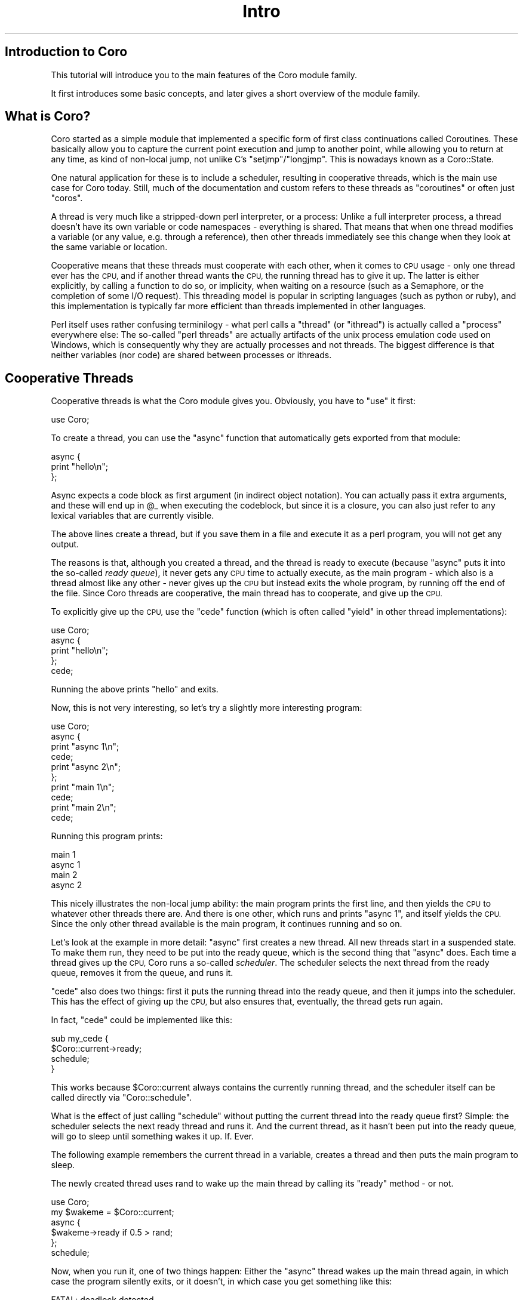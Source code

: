 .\" Automatically generated by Pod::Man 2.28 (Pod::Simple 3.28)
.\"
.\" Standard preamble:
.\" ========================================================================
.de Sp \" Vertical space (when we can't use .PP)
.if t .sp .5v
.if n .sp
..
.de Vb \" Begin verbatim text
.ft CW
.nf
.ne \\$1
..
.de Ve \" End verbatim text
.ft R
.fi
..
.\" Set up some character translations and predefined strings.  \*(-- will
.\" give an unbreakable dash, \*(PI will give pi, \*(L" will give a left
.\" double quote, and \*(R" will give a right double quote.  \*(C+ will
.\" give a nicer C++.  Capital omega is used to do unbreakable dashes and
.\" therefore won't be available.  \*(C` and \*(C' expand to `' in nroff,
.\" nothing in troff, for use with C<>.
.tr \(*W-
.ds C+ C\v'-.1v'\h'-1p'\s-2+\h'-1p'+\s0\v'.1v'\h'-1p'
.ie n \{\
.    ds -- \(*W-
.    ds PI pi
.    if (\n(.H=4u)&(1m=24u) .ds -- \(*W\h'-12u'\(*W\h'-12u'-\" diablo 10 pitch
.    if (\n(.H=4u)&(1m=20u) .ds -- \(*W\h'-12u'\(*W\h'-8u'-\"  diablo 12 pitch
.    ds L" ""
.    ds R" ""
.    ds C` ""
.    ds C' ""
'br\}
.el\{\
.    ds -- \|\(em\|
.    ds PI \(*p
.    ds L" ``
.    ds R" ''
.    ds C`
.    ds C'
'br\}
.\"
.\" Escape single quotes in literal strings from groff's Unicode transform.
.ie \n(.g .ds Aq \(aq
.el       .ds Aq '
.\"
.\" If the F register is turned on, we'll generate index entries on stderr for
.\" titles (.TH), headers (.SH), subsections (.SS), items (.Ip), and index
.\" entries marked with X<> in POD.  Of course, you'll have to process the
.\" output yourself in some meaningful fashion.
.\"
.\" Avoid warning from groff about undefined register 'F'.
.de IX
..
.nr rF 0
.if \n(.g .if rF .nr rF 1
.if (\n(rF:(\n(.g==0)) \{
.    if \nF \{
.        de IX
.        tm Index:\\$1\t\\n%\t"\\$2"
..
.        if !\nF==2 \{
.            nr % 0
.            nr F 2
.        \}
.    \}
.\}
.rr rF
.\"
.\" Accent mark definitions (@(#)ms.acc 1.5 88/02/08 SMI; from UCB 4.2).
.\" Fear.  Run.  Save yourself.  No user-serviceable parts.
.    \" fudge factors for nroff and troff
.if n \{\
.    ds #H 0
.    ds #V .8m
.    ds #F .3m
.    ds #[ \f1
.    ds #] \fP
.\}
.if t \{\
.    ds #H ((1u-(\\\\n(.fu%2u))*.13m)
.    ds #V .6m
.    ds #F 0
.    ds #[ \&
.    ds #] \&
.\}
.    \" simple accents for nroff and troff
.if n \{\
.    ds ' \&
.    ds ` \&
.    ds ^ \&
.    ds , \&
.    ds ~ ~
.    ds /
.\}
.if t \{\
.    ds ' \\k:\h'-(\\n(.wu*8/10-\*(#H)'\'\h"|\\n:u"
.    ds ` \\k:\h'-(\\n(.wu*8/10-\*(#H)'\`\h'|\\n:u'
.    ds ^ \\k:\h'-(\\n(.wu*10/11-\*(#H)'^\h'|\\n:u'
.    ds , \\k:\h'-(\\n(.wu*8/10)',\h'|\\n:u'
.    ds ~ \\k:\h'-(\\n(.wu-\*(#H-.1m)'~\h'|\\n:u'
.    ds / \\k:\h'-(\\n(.wu*8/10-\*(#H)'\z\(sl\h'|\\n:u'
.\}
.    \" troff and (daisy-wheel) nroff accents
.ds : \\k:\h'-(\\n(.wu*8/10-\*(#H+.1m+\*(#F)'\v'-\*(#V'\z.\h'.2m+\*(#F'.\h'|\\n:u'\v'\*(#V'
.ds 8 \h'\*(#H'\(*b\h'-\*(#H'
.ds o \\k:\h'-(\\n(.wu+\w'\(de'u-\*(#H)/2u'\v'-.3n'\*(#[\z\(de\v'.3n'\h'|\\n:u'\*(#]
.ds d- \h'\*(#H'\(pd\h'-\w'~'u'\v'-.25m'\f2\(hy\fP\v'.25m'\h'-\*(#H'
.ds D- D\\k:\h'-\w'D'u'\v'-.11m'\z\(hy\v'.11m'\h'|\\n:u'
.ds th \*(#[\v'.3m'\s+1I\s-1\v'-.3m'\h'-(\w'I'u*2/3)'\s-1o\s+1\*(#]
.ds Th \*(#[\s+2I\s-2\h'-\w'I'u*3/5'\v'-.3m'o\v'.3m'\*(#]
.ds ae a\h'-(\w'a'u*4/10)'e
.ds Ae A\h'-(\w'A'u*4/10)'E
.    \" corrections for vroff
.if v .ds ~ \\k:\h'-(\\n(.wu*9/10-\*(#H)'\s-2\u~\d\s+2\h'|\\n:u'
.if v .ds ^ \\k:\h'-(\\n(.wu*10/11-\*(#H)'\v'-.4m'^\v'.4m'\h'|\\n:u'
.    \" for low resolution devices (crt and lpr)
.if \n(.H>23 .if \n(.V>19 \
\{\
.    ds : e
.    ds 8 ss
.    ds o a
.    ds d- d\h'-1'\(ga
.    ds D- D\h'-1'\(hy
.    ds th \o'bp'
.    ds Th \o'LP'
.    ds ae ae
.    ds Ae AE
.\}
.rm #[ #] #H #V #F C
.\" ========================================================================
.\"
.IX Title "Intro 3"
.TH Intro 3 "2011-12-12" "perl v5.18.2" "User Contributed Perl Documentation"
.\" For nroff, turn off justification.  Always turn off hyphenation; it makes
.\" way too many mistakes in technical documents.
.if n .ad l
.nh
.SH "Introduction to Coro"
.IX Header "Introduction to Coro"
This tutorial will introduce you to the main features of the Coro module
family.
.PP
It first introduces some basic concepts, and later gives a short overview
of the module family.
.SH "What is Coro?"
.IX Header "What is Coro?"
Coro started as a simple module that implemented a specific form of
first class continuations called Coroutines. These basically allow you
to capture the current point execution and jump to another point, while
allowing you to return at any time, as kind of non-local jump, not unlike
C's \f(CW\*(C`setjmp\*(C'\fR/\f(CW\*(C`longjmp\*(C'\fR. This is nowadays known as a Coro::State.
.PP
One natural application for these is to include a scheduler, resulting in
cooperative threads, which is the main use case for Coro today. Still,
much of the documentation and custom refers to these threads as
\&\*(L"coroutines\*(R" or often just \*(L"coros\*(R".
.PP
A thread is very much like a stripped-down perl interpreter, or a
process: Unlike a full interpreter process, a thread doesn't have its own
variable or code namespaces \- everything is shared. That means that when
one thread modifies a variable (or any value, e.g. through a reference),
then other threads immediately see this change when they look at the same
variable or location.
.PP
Cooperative means that these threads must cooperate with each other, when
it comes to \s-1CPU\s0 usage \- only one thread ever has the \s-1CPU,\s0 and if another
thread wants the \s-1CPU,\s0 the running thread has to give it up. The latter
is either explicitly, by calling a function to do so, or implicity, when
waiting on a resource (such as a Semaphore, or the completion of some I/O
request). This threading model is popular in scripting languages (such as
python or ruby), and this implementation is typically far more efficient
than threads implemented in other languages.
.PP
Perl itself uses rather confusing terminilogy \- what perl calls a \*(L"thread\*(R"
(or \*(L"ithread\*(R") is actually called a \*(L"process\*(R" everywhere else: The
so-called \*(L"perl threads\*(R" are actually artifacts of the unix process
emulation code used on Windows, which is consequently why they are
actually processes and not threads. The biggest difference is that neither
variables (nor code) are shared between processes or ithreads.
.SH "Cooperative Threads"
.IX Header "Cooperative Threads"
Cooperative threads is what the Coro module gives you. Obviously, you have
to \f(CW\*(C`use\*(C'\fR it first:
.PP
.Vb 1
\&   use Coro;
.Ve
.PP
To create a thread, you can use the \f(CW\*(C`async\*(C'\fR function that automatically
gets exported from that module:
.PP
.Vb 3
\&   async {
\&      print "hello\en";
\&   };
.Ve
.PP
Async expects a code block as first argument (in indirect object
notation). You can actually pass it extra arguments, and these will end up
in \f(CW@_\fR when executing the codeblock, but since it is a closure, you can
also just refer to any lexical variables that are currently visible.
.PP
The above lines create a thread, but if you save them in a file and
execute it as a perl program, you will not get any output.
.PP
The reasons is that, although you created a thread, and the thread is
ready to execute (because \f(CW\*(C`async\*(C'\fR puts it into the so-called \fIready
queue\fR), it never gets any \s-1CPU\s0 time to actually execute, as the main
program \- which also is a thread almost like any other \- never gives up
the \s-1CPU\s0 but instead exits the whole program, by running off the end of
the file. Since Coro threads are cooperative, the main thread has to
cooperate, and give up the \s-1CPU.\s0
.PP
To explicitly give up the \s-1CPU,\s0 use the \f(CW\*(C`cede\*(C'\fR function (which is often
called \f(CW\*(C`yield\*(C'\fR in other thread implementations):
.PP
.Vb 1
\&   use Coro;
\&
\&   async {
\&      print "hello\en";
\&   };
\&
\&   cede;
.Ve
.PP
Running the above prints \f(CW\*(C`hello\*(C'\fR and exits.
.PP
Now, this is not very interesting, so let's try a slightly more
interesting program:
.PP
.Vb 1
\&   use Coro;
\&
\&   async {
\&      print "async 1\en";
\&      cede;
\&      print "async 2\en";
\&   };
\&
\&   print "main 1\en";
\&   cede;
\&   print "main 2\en";
\&   cede;
.Ve
.PP
Running this program prints:
.PP
.Vb 4
\&   main 1
\&   async 1
\&   main 2
\&   async 2
.Ve
.PP
This nicely illustrates the non-local jump ability: the main program
prints the first line, and then yields the \s-1CPU\s0 to whatever other
threads there are. And there is one other, which runs and prints
\&\*(L"async 1\*(R", and itself yields the \s-1CPU.\s0 Since the only other thread
available is the main program, it continues running and so on.
.PP
Let's look at the example in more detail: \f(CW\*(C`async\*(C'\fR first creates a new
thread. All new threads start in a suspended state. To make them run,
they need to be put into the ready queue, which is the second thing that
\&\f(CW\*(C`async\*(C'\fR does. Each time a thread gives up the \s-1CPU,\s0 Coro runs a so-called
\&\fIscheduler\fR. The scheduler selects the next thread from the ready queue,
removes it from the queue, and runs it.
.PP
\&\f(CW\*(C`cede\*(C'\fR also does two things: first it puts the running thread into the
ready queue, and then it jumps into the scheduler. This has the effect of
giving up the \s-1CPU,\s0 but also ensures that, eventually, the thread gets run
again.
.PP
In fact, \f(CW\*(C`cede\*(C'\fR could be implemented like this:
.PP
.Vb 4
\&   sub my_cede {
\&      $Coro::current\->ready;
\&      schedule;
\&   }
.Ve
.PP
This works because \f(CW$Coro::current\fR always contains the currently
running thread, and the scheduler itself can be called directly via
\&\f(CW\*(C`Coro::schedule\*(C'\fR.
.PP
What is the effect of just calling \f(CW\*(C`schedule\*(C'\fR without putting the current
thread into the ready queue first? Simple: the scheduler selects the
next ready thread and runs it. And the current thread, as it hasn't been
put into the ready queue, will go to sleep until something wakes it
up. If. Ever.
.PP
The following example remembers the current thread in a variable,
creates a thread and then puts the main program to sleep.
.PP
The newly created thread uses rand to wake up the main thread by
calling its \f(CW\*(C`ready\*(C'\fR method \- or not.
.PP
.Vb 1
\&   use Coro;
\&
\&   my $wakeme = $Coro::current;
\&
\&   async {
\&      $wakeme\->ready if 0.5 > rand;
\&   };
\&
\&   schedule;
.Ve
.PP
Now, when you run it, one of two things happen: Either the \f(CW\*(C`async\*(C'\fR thread
wakes up the main thread again, in which case the program silently exits,
or it doesn't, in which case you get something like this:
.PP
.Vb 6
\&   FATAL: deadlock detected.
\&         PID SC  RSS USES Description              Where
\&    31976480 \-C  19k    0 [main::]                 [program:9]
\&    32223768 UC  12k    1                          [Coro.pm:691]
\&    32225088 \-\- 2068    1 [coro manager]           [Coro.pm:691]
\&    32225184 N\-  216    0 [unblock_sub scheduler]  \-
.Ve
.PP
Why is that? Well, when the \f(CW\*(C`async\*(C'\fR thread runs into the end of its
block, it will be terminated (via a call to \f(CW\*(C`Coro::terminate\*(C'\fR) and the
scheduler is called again. Since the \f(CW\*(C`async\*(C'\fR thread hasn't woken up the
main thread, and there aren't any other threads, there is nothing to wake
up, and the program cannot continue. Since there \fIare\fR threads that
\&\fIcould\fR be running (main) but none are \fIready\fR to do so, Coro signals a
\&\fIdeadlock\fR \- no progress is possible. Usually you also get a listing of
all threads, which might help you track down the problem.
.PP
However, there is an important case where progress \fIis\fR, in fact,
possible, despite no threads being ready \- namely in an event-based
program. In such a program, some threads could wait for \fIexternal\fR
events, such as a timeout, or some data to arrive on a socket.
.PP
Since a deadlock in such a case would not be very useful, there is a
module named Coro::AnyEvent that integrates threads into an event
loop. It configures Coro in a way that, instead of \f(CW\*(C`die\*(C'\fRing with an error
message, it instead runs the event loop in the hope of receiving an event
that will wake up some thread.
.SS "Semaphores and other locks"
.IX Subsection "Semaphores and other locks"
Using only \f(CW\*(C`ready\*(C'\fR, \f(CW\*(C`cede\*(C'\fR and \f(CW\*(C`schedule\*(C'\fR to synchronise threads is
difficult, especially if many threads are ready at the same time. Coro
supports a number of primitives to help synchronising threads in easier
ways. The first such primitives is Coro::Semaphore, which implements
counting semaphores (binary semaphores are available as Coro::Signal,
and there are Coro::SemaphoreSet and Coro::RWLock primitives as
well).
.PP
Counting semaphores, in a sense, store a count of resources. You can
remove/allocate/reserve a resource by calling the \f(CW\*(C`\->down\*(C'\fR method,
which decrements the counter, and you can add or free a resource by
calling the \f(CW\*(C`\->up\*(C'\fR method, which increments the counter. If the
counter is \f(CW0\fR, then \f(CW\*(C`\->down\*(C'\fR cannot decrement the semaphore \- it is
locked \- and the thread will wait until a count becomes available again.
.PP
Here is an example:
.PP
.Vb 1
\&   use Coro;
\&
\&   my $sem = new Coro::Semaphore 0; # a locked semaphore
\&
\&   async {
\&      print "unlocking semaphore\en";
\&      $sem\->up;
\&   };
\&
\&   print "trying to lock semaphore\en";
\&   $sem\->down;
\&   print "we got it!\en";
.Ve
.PP
This program creates a \fIlocked\fR semaphore (a semaphore with count \f(CW0\fR)
and tries to lock it (by trying to decrement it's counter in the \f(CW\*(C`down\*(C'\fR
method). Since the semaphore count is already exhausted, this will block
the main thread until the semaphore becomes available.
.PP
This yields the \s-1CPU\s0 to the only other read thread in the process,t he
one created with \f(CW\*(C`async\*(C'\fR, which unlocks the semaphore (and instantly
terminates itself by returning).
.PP
Since the semaphore is now available, the main program locks it and
continues: \*(L"we got it!\*(R".
.PP
Counting semaphores are most often used to lock resources, or to exclude
other threads from accessing or using a resource. For example, consider
a very costly function (that temporarily allocates a lot of ram, for
example). You wouldn't want to have many threads calling this function at
the same time, so you use a semaphore:
.PP
.Vb 1
\&   my $lock = new Coro::Semaphore; # unlocked initially \- default is 1
\&
\&   sub costly_function {
\&      $lock\->down; # acquire semaphore
\&
\&      # do costly operation that blocks
\&
\&      $lock\->up; # unlock it
\&   }
.Ve
.PP
No matter how many threads call \f(CW\*(C`costly_function\*(C'\fR, only one will run
the body of it, all others will wait in the \f(CW\*(C`down\*(C'\fR call. If you want to
limit the number of concurrent executions to five, you could create the
semaphore with an initial count of \f(CW5\fR.
.PP
Why does the comment mention an \*(L"operation the blocks\*(R"? Again, that's
because coro's threads are cooperative: unless \f(CW\*(C`costly_function\*(C'\fR
willingly gives up the \s-1CPU,\s0 other threads of control will simply not
run. This makes locking superfluous in cases where the function itself
never gives up the \s-1CPU,\s0 but when dealing with the outside world, this is
rare.
.PP
Now consider what happens when the code \f(CW\*(C`die\*(C'\fRs after executing \f(CW\*(C`down\*(C'\fR,
but before \f(CW\*(C`up\*(C'\fR. This will leave the semaphore in a locked state, which
often isn't what you want \- imagine the caller expecting a failure and
wrapping the call into an \f(CW\*(C`eval {}\*(C'\fR.
.PP
So normally you would want to free the lock again if execution somehow
leaves the function, whether \*(L"normally\*(R" or via an exception. Here the
\&\f(CW\*(C`guard\*(C'\fR method proves useful:
.PP
.Vb 1
\&   my $lock = new Coro::Semaphore; # unlocked initially
\&
\&   sub costly_function {
\&      my $guard = $lock\->guard; # acquire guard
\&
\&      # do costly operation that blocks
\&   }
.Ve
.PP
The \f(CW\*(C`guard\*(C'\fR method \f(CW\*(C`down\*(C'\fRs the semaphore and returns a so-called guard
object. Nothing happens as long as there are references to it (i.e. it is
in scope somehow), but when all references are gone, for example, when
\&\f(CW\*(C`costly_function\*(C'\fR returns or throws an exception, it will automatically
call \f(CW\*(C`up\*(C'\fR on the semaphore, no way to forget it. Even when the thread
gets \f(CW\*(C`cancel\*(C'\fRed by another thread will the guard object ensure that the
lock is freed.
.PP
This concludes this introduction to semaphores and locks. Apart from
Coro::Semaphore and Coro::Signal, there is also a reader-writer lock
(Coro::RWLock) and a semaphore set (Coro::SemaphoreSet). All of
these come with their own manpage.
.SS "Channels"
.IX Subsection "Channels"
Semaphores are fine, but usually you want to communicate by exchanging
data as well. Of course, you can just use some locks, and array of sorts
and use that to communicate, but there is a useful abstraction for
communicaiton between threads: Coro::Channel. Channels are the Coro
equivalent of a unix pipe (and very similar to AmigaOS message ports :) \-
you can put stuff into it on one side, and read data from it on the other.
.PP
Here is a simple example that creates a thread and sends numbers to
it. The thread calculates the square of each number and puts that into
another channel, which the main thread reads the result from:
.PP
.Vb 1
\&   use Coro;
\&
\&   my $calculate = new Coro::Channel;
\&   my $result    = new Coro::Channel;
\&
\&   async {
\&      # endless loop
\&      while () {
\&         my $num = $calculate\->get; # read a number
\&         $num **= 2; # square it
\&         $result\->put ($num); # put the result into the result queue
\&      }
\&   };
\&
\&   for (1, 2, 5, 10, 77) {
\&      $calculate\->put ($_);
\&      print "$_ ** 2 = ", $result\->get, "\en";
\&   }
.Ve
.PP
Gives:
.PP
.Vb 5
\&   1 ** 2 = 1
\&   2 ** 2 = 4
\&   5 ** 2 = 25
\&   10 ** 2 = 100
\&   77 ** 2 = 5929
.Ve
.PP
Both \f(CW\*(C`get\*(C'\fR and \f(CW\*(C`put\*(C'\fR methods can block the current thread: \f(CW\*(C`get\*(C'\fR first
checks whether there \fIis\fR some data available, and if not, it block the
current thread until some data arrives. \f(CW\*(C`put\*(C'\fR can also block, as each
Channel has a \*(L"maximum item capacity\*(R", i.e. you cannot store more than a
specific number of items, which can be configured when the Channel gets
created.
.PP
In the above example, \f(CW\*(C`put\*(C'\fR never blocks, as the default capacity
of a Channel is very high. So the for loop first puts data into the
channel, then tries to \f(CW\*(C`get\*(C'\fR the result. Since the async thread hasn't
put anything in there yet (on the first iteration it hasn't even run
yet), the result Channel is still empty, so the main thread blocks.
.PP
Since the only other runnable/ready thread at this point is the squaring
thread, it will be woken up, will \f(CW\*(C`get\*(C'\fR the number, square it and put it
into the result channel, waking up the main thread again. It will still
continue to run, as waking up other threads just puts them into the ready
queue, nothing less, nothing more.
.PP
Only when the async thread tries to \f(CW\*(C`get\*(C'\fR the next number from the
calculate channel will it block (because nothing is there yet) and the
main thread will continue running. And so on.
.PP
This illustrates a general principle used by Coro: a thread will \fIonly
ever block\fR when it has to. Neither the Coro module itself nor any of its
submodules will ever give up the \s-1CPU\s0 unless they have to, because they
wait for some event to happen.
.PP
Be careful, however: when multiple threads put numbers into \f(CW$calculate\fR
and read from \f(CW$result\fR, they won't know which result is theirs. The
solution for this is to either use a semaphore, or send not just the
number, but also your own private result channel.
.SS "What is mine, what is ours?"
.IX Subsection "What is mine, what is ours?"
What, exactly, constitutes a thread? Obviously it contains the current
point of execution. Not so obviously, it also has to include all
lexical variables, that means, every thread has its own set of lexical
variables.
.PP
To see why this is necessary, consider this program:
.PP
.Vb 1
\&   use Coro;
\&
\&   sub printit {
\&      my ($string) = @_;
\&
\&      cede;
\&
\&      print $string;
\&   }
\&
\&   async { printit "Hello, " };
\&   async { printit "World!\en" };
\&
\&   cede; cede; # do it
.Ve
.PP
The above prints \f(CW\*(C`Hello, World!\en\*(C'\fR. If \f(CW\*(C`printit\*(C'\fR wouldn't have
its own per-thread \f(CW$string\fR variable, it would probably print
\&\f(CW\*(C`World!\enWorld\en\*(C'\fR, which is rather unexpected, and would make it very
difficult to make good use of threads.
.PP
To make things run smoothly, there are quite a number of other things that
are per-thread:
.ie n .IP "$_, @_, $@ and the regex result vars, $&, %+, $1, $2, ..." 4
.el .IP "\f(CW$_\fR, \f(CW@_\fR, $@ and the regex result vars, $&, %+, \f(CW$1\fR, \f(CW$2\fR, ..." 4
.IX Item "$_, @_, $@ and the regex result vars, $&, %+, $1, $2, ..."
\&\f(CW$_\fR is used much like a local variable, so it gets localised
per-thread. The same is true for regex results (\f(CW$1\fR, \f(CW$2\fR and so on).
.Sp
\&\f(CW@_\fR contains the arguments, so like lexicals, it also must be
per-thread.
.Sp
\&\f(CW$@\fR is not obviously required to be per-thread, but it is quite useful.
.IP "$/ and the default output file handle" 4
.IX Item "$/ and the default output file handle"
Threads most often block when doing I/O. Since \f(CW$/\fR is used when reading
lines, it would be very inconvenient if it were a shared variable, so it
is per-thread.
.Sp
The default output handle (see \f(CW\*(C`select\*(C'\fR) is a difficult case: sometimes
being global is preferable, sometimes per-thread is preferable. Since
per-thread seems to be more common, it is per-thread.
.ie n .IP "$SIG{_\|_DIE_\|_} and $SIG{_\|_WARN_\|_}" 4
.el .IP "\f(CW$SIG\fR{_\|_DIE_\|_} and \f(CW$SIG\fR{_\|_WARN_\|_}" 4
.IX Item "$SIG{__DIE__} and $SIG{__WARN__}"
If these weren't per-thread, then common constructs such as:
.Sp
.Vb 4
\&   eval {
\&      local $SIG{_\|_DIE_\|_} = sub { ... };
\&      ...
\&   };
.Ve
.Sp
Would not allow coroutine switching. Since exception-handling is
per-thread, those variables should be per-thread as well.
.IP "Lots of other esoteric stuff" 4
.IX Item "Lots of other esoteric stuff"
For example, \f(CW$^H\fR is per-thread. Most of the additional per-thread state
is not directly visible to Perl, but required to make the interpreter
work. You won't normally notice these.
.PP
Everything else is shared between all threads. For example, the globals
\&\f(CW$a\fR and \f(CW$b\fR are shared. When does that matter? When using \f(CW\*(C`sort\*(C'\fR,
these variables become special, and therefore, switching threads when
sorting might have surprising results.
.PP
Other examples are the \f(CW$!\fR, errno, \f(CW$.\fR, the current input line number,
\&\f(CW$,\fR, \f(CW\*(C`$\e\*(C'\fR, \f(CW$"\fR and many other special variables.
.PP
While in some cases a good argument could be made for localising them to
the thread, they are rarely used, and sometimes hard to localise.
.PP
Future versions of Coro might include more per-thread state when it
becomes a problem.
.SS "Debugging"
.IX Subsection "Debugging"
Sometimes it can be useful to find out what each thread is doing (or which
threads exist in the first place). The Coro::Debug module has (among
other goodies), a function that allows you to print a \*(L"ps\*(R"\-like listing \-
you have seen it in action earlier when Coro detected a deadlock.
.PP
You use it like this:
.PP
.Vb 1
\&   use Coro::Debug;
\&
\&   Coro::Debug::command "ps";
.Ve
.PP
Remember the example with the two channels and a worker thread that
squared numbers? Running \*(L"ps\*(R" just after \f(CW\*(C`$calculate\->get\*(C'\fR outputs
something similar to this:
.PP
.Vb 6
\&        PID SC  RSS USES Description              Where
\&    8917312 \-C  22k    0 [main::]                 [introscript:20]
\&    8964448 N\-  152    0 [coro manager]           \-
\&    8964520 N\-  152    0 [unblock_sub scheduler]  \-
\&    8591752 UC  152    1                          [introscript:12]
\&   11546944 N\-  152    0 [EV idle process]        \-
.Ve
.PP
Interesting \- there is more going on in the background than one would
expect. Ignoring the extra threads, the main thread has pid
\&\f(CW8917312\fR, and the one started by \f(CW\*(C`async\*(C'\fR has pid \f(CW8591752\fR.
.PP
The latter is also the only thread that doesn't have a description,
simply because we haven't set one. Setting one is easy, just put it into
\&\f(CW\*(C`$Coro::current\->{desc}\*(C'\fR:
.PP
.Vb 4
\&   async {
\&      $Coro::current\->{desc} = "cruncher";
\&      ...
\&   };
.Ve
.PP
This can be rather useful when debugging a program, or when using the
interactive debug shell of Coro::Debug.
.SH "The Real World \- Event Loops"
.IX Header "The Real World - Event Loops"
Coro really wants to run in a program using some event loop. In fact, most
real-world programs using Coro threads are written with a combination of
event-based and thread-based techniques, as it is easy to get the best of
both worlds with Coro.
.PP
Coro integrates automatically into any event loop supported by AnyEvent
(see Coro::AnyEvent for details), but can take special advantage of the
\&\s-1EV\s0 and Event modules.
.PP
Here is a simple finger client, using whatever event loop AnyEvent
comes up with:
.PP
.Vb 2
\&   use Coro;
\&   use Coro::Socket;
\&
\&   sub finger {
\&      my ($user, $host) = @_;
\&
\&      my $fh = new Coro::Socket PeerHost => $host, PeerPort => "finger"
\&         or die "$user\e@$host: $!";
\&
\&      print $fh "$user\en";
\&
\&      print "$user\e@$host: $_" while <$fh>;
\&      print "$user\e@$host: done\en";
\&   }
\&
\&   # now finger a few accounts
\&   for (
\&      (async { finger "abc", "cornell.edu" }),
\&      (async { finger "sebbo", "world.std.com" }),
\&      (async { finger "trouble", "noc.dfn.de" }),
\&   ) {
\&      $_\->join; # wait for the result
\&   }
.Ve
.PP
There are a few new things here. First of all, there is
Coro::Socket. This module works much the same way as
IO::Socket::INET, except that it is coroutine-aware. This means that
IO::Socket::INET, when waiting for the network, will block the whole
process \- that means all threads, which is clearly undesirable.
.PP
On the other hand, Coro::Socket knows how to give up the \s-1CPU\s0 to other
threads when it waits for the network, which makes parallel execution
possible.
.PP
The other new thing is the \f(CW\*(C`join\*(C'\fR method: All we want to do in this
example is start three \f(CW\*(C`async\*(C'\fR threads and only exit when they have
done their job. This could be done using a counting semaphore, but it is
much simpler to synchronously wait for them to \f(CW\*(C`terminate\*(C'\fR, which is
exactly what the \f(CW\*(C`join\*(C'\fR method does.
.PP
It doesn't matter that the three \f(CW\*(C`async\*(C'\fRs will probably finish in a
different order then the for loop \f(CW\*(C`join\*(C'\fRs them \- when the thread is still
running, \f(CW\*(C`join\*(C'\fR simply waits. If the thread has already terminated, it
will simply fetch its return status.
.PP
If you are experienced in event-based programming, you will see that the
above program doesn't quite follow the normal pattern, where you start
some work, and then run the event loop (e.v. \f(CW\*(C`EV::loop\*(C'\fR).
.PP
In fact, nontrivial programs follow this pattern even with Coro, so a Coro
program that uses \s-1EV\s0 usually looks like this:
.PP
.Vb 2
\&   use EV;
\&   use Coro;
\&
\&   # start coroutines or event watchers
\&
\&   EV::loop; # and loop
.Ve
.PP
And in fact, for debugging, you often do something like this:
.PP
.Vb 2
\&   use EV;
\&   use Coro::Debug;
\&
\&   my $shell = new_unix_server Coro::Debug "/tmp/myshell";
\&
\&   EV::loop; # and loop
.Ve
.PP
This runs your program, but also an interactive shell on the unix domain
socket in \fI/tmp/myshell\fR. You can use the \fIsocat\fR program to access it:
.PP
.Vb 2
\&   # socat readline /tmp/myshell
\&   coro debug session. use help for more info
\&
\&   > ps
\&           PID SC  RSS USES Description              Where
\&     136672312 RC  19k 177k [main::]                 [myprog:28]
\&     136710424 \-\- 1268   48 [coro manager]           [Coro.pm:349]
\&   > help
\&   ps [w|v]                show the list of all coroutines (wide, verbose)
\&   bt <pid>                show a full backtrace of coroutine <pid>
\&   eval <pid> <perl>       evaluate <perl> expression in context of <pid>
\&   trace <pid>             enable tracing for this coroutine
\&   untrace <pid>           disable tracing for this coroutine
\&   kill <pid> <reason>     throws the given <reason> string in <pid>
\&   cancel <pid>            cancels this coroutine
\&   ready <pid>             force <pid> into the ready queue
\&   <anything else>         evaluate as perl and print results
\&   <anything else> &       same as above, but evaluate asynchronously
\&                           you can use (find_coro <pid>) in perl expressions
\&                           to find the coro with the given pid, e.g.
\&                           (find_coro 9768720)\->ready
\&   loglevel <int>          enable logging for messages of level <int> and lower
\&   exit                    end this session
.Ve
.PP
Microsft victims can of course use the even less secure \f(CW\*(C`new_tcp_server\*(C'\fR
constructor.
.SS "The Real World \- File I/O"
.IX Subsection "The Real World - File I/O"
Disk I/O, while often much faster than the network, nevertheless can take
quite a long time in which the \s-1CPU\s0 could do other things, if one would
only be able to do something.
.PP
Fortunately, the \s-1IO::AIO\s0 module on \s-1CPAN\s0 allows you to move these
I/O calls into the background, letting you do useful work in the
foreground. It is event\-/callback\-based, but Coro has a nice wrapper
around it, called Coro::AIO, which lets you use its functions
naturally from within threads:
.PP
.Vb 2
\&   use Fcntl;
\&   use Coro::AIO;
\&
\&   my $fh = aio_open "$filename~", O_WRONLY | O_CREAT, 0600
\&      or die "$filename~: $!";
\&
\&   aio_write $fh, 0, (length $data), $data, 0;
\&   aio_fsync $fh;
\&   aio_close $fh;
\&   aio_rename "$filename~", "$filename";
.Ve
.PP
The above creates a new file, writes data into it, syncs the data to disk
and atomically replaces a base file with a new copy.
.SS "Inversion of control \- rouse functions"
.IX Subsection "Inversion of control - rouse functions"
Last not least, me talk about inversion of control. The \*(L"control\*(R" refers
to \*(L"who calls whom\*(R", who is in control of the program. In this program,
the main program is in control and passes this to all functions it calls:
.PP
.Vb 1
\&   use LWP;
\&
\&   # pass control to get
\&   my $res = get "http://example.org/";
\&   # control returned to us
\&
\&   print $res;
.Ve
.PP
When switching to event-based programs, instead of \*(L"us calling them\*(R",
\&\*(L"they call us\*(R" \- this is the inversion of control form the title:
.PP
.Vb 1
\&   use AnyEvent::HTTP;
\&
\&   # do not pass control for long \- http_get immediately returns
\&   http_get "http://example.org/", sub {
\&      print $_[0];
\&   };
\&
\&   # we stay in control and can do other things
.Ve
.PP
Event based programming can be nice, but sometimes it's just easier to
write down some processing in \*(L"linear\*(R" fashion, without callbacks. Coro
provides some special functions to reduce typing:
.PP
.Vb 1
\&   use AnyEvent::HTTP;
\&
\&   # do not pass control for long \- http_get immediately returns
\&   http_get "http://example.org/", Coro::rouse_cb;
\&
\&   # we stay in control and can do other things...
\&   # ...such as wait for the result
\&   my ($res) = Coro::rouse_wait;
.Ve
.PP
\&\f(CW\*(C`Coro::rouse_cb\*(C'\fR creates and returns a special callback. You can pass
this callback to any function that would expect a callback.
.PP
\&\f(CW\*(C`Coro::rouse_wait\*(C'\fR waits (block the current thread) until the most
recently created callback has been called, and returns whatever was passed
to it.
.PP
These two functions allow you to \fImechanically\fR invert the control from
\&\*(L"callback based style\*(R" used by most event-based libraries to \*(L"blocking
style\*(R", whenever you wish to.
.PP
The pattern is simple: instead of...
.PP
.Vb 4
\&   some_func ..., sub {
\&      my @res = @_;
\&      ...
\&   };
.Ve
.PP
\&... you write:
.PP
.Vb 3
\&   some_func ..., Coro::rouse_cb;
\&   my @res = Coro::rouse_wait;
\&   ...
.Ve
.PP
Callback-based interfaces are plenty, and the rouse functions allow you to
use them in an often more convenient way.
.SH "Other Modules"
.IX Header "Other Modules"
This introduction only mentions a few methods and modules, Coro has many
other functions (see the Coro manpage) and modules (documented in the
\&\f(CW\*(C`SEE ALSO\*(C'\fR section of the Coro manpage).
.PP
Noteworthy modules are Coro::LWP (for parallel \s-1LWP\s0 requests, but see
AnyEvent::HTTP for a better HTTP-only alternative), Coro::BDB, for
when you need an asynchronous database, Coro::Handle, when you need
to use any file handle in a coroutine (popular to access \f(CW\*(C`STDIN\*(C'\fR and
\&\f(CW\*(C`STDOUT\*(C'\fR) and Coro::EV, the optimised interface to \s-1EV\s0 (which gets
used automatically by Coro::AnyEvent).
.PP
There are a number of Coro-related moduels that might be useful for your problem
(see <http://search.cpan.org/search?query=Coro&mode=module>). And since Coro
integrates so well into AnyEvent, it's often easy to adapt existing AnyEvent modules
(see <http://search.cpan.org/search?query=AnyEvent&mode=module>).
.SH "AUTHOR"
.IX Header "AUTHOR"
.Vb 2
\&   Marc Lehmann <schmorp@schmorp.de>
\&   http://home.schmorp.de/
.Ve
